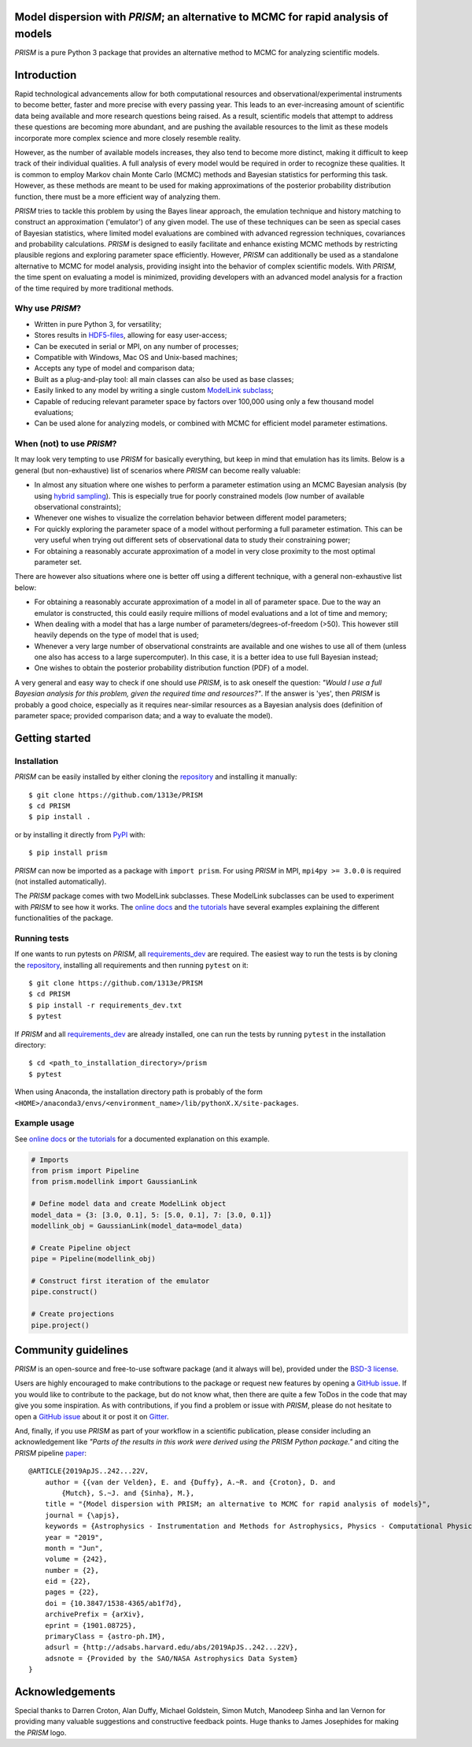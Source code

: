 .. image:: https://github.com/1313e/PRISM/raw/master/logo/png/PRISM_transparent_Logo1_crop.png
    :width: 400 px
    :align: center
    :target: https://prism-tool.readthedocs.io/en/latest
    :alt: PRISM Logo

|PyPI| |Python| |Azure| |ReadTheDocs| |Coverage| |Gitter| |arXiv|

Model dispersion with *PRISM*; an alternative to MCMC for rapid analysis of models
==================================================================================
*PRISM* is a pure Python 3 package that provides an alternative method to MCMC for analyzing scientific models.

Introduction
============
Rapid technological advancements allow for both computational resources and observational/experimental instruments to become better, faster and more precise with every passing year.
This leads to an ever-increasing amount of scientific data being available and more research questions being raised.
As a result, scientific models that attempt to address these questions are becoming more abundant, and are pushing the available resources to the limit as these models incorporate more complex science and more closely resemble reality.

However, as the number of available models increases, they also tend to become more distinct, making it difficult to keep track of their individual qualities.
A full analysis of every model would be required in order to recognize these qualities.
It is common to employ Markov chain Monte Carlo (MCMC) methods and Bayesian statistics for performing this task.
However, as these methods are meant to be used for making approximations of the posterior probability distribution function, there must be a more efficient way of analyzing them.

*PRISM* tries to tackle this problem by using the Bayes linear approach, the emulation technique and history matching to construct an approximation ('emulator') of any given model.
The use of these techniques can be seen as special cases of Bayesian statistics, where limited model evaluations are combined with advanced regression techniques, covariances and probability calculations.
*PRISM* is designed to easily facilitate and enhance existing MCMC methods by restricting plausible regions and exploring parameter space efficiently.
However, *PRISM* can additionally be used as a standalone alternative to MCMC for model analysis, providing insight into the behavior of complex scientific models.
With *PRISM*, the time spent on evaluating a model is minimized, providing developers with an advanced model analysis for a fraction of the time required by more traditional methods.

Why use *PRISM*?
----------------
- Written in pure Python 3, for versatility;
- Stores results in `HDF5-files`_, allowing for easy user-access;
- Can be executed in serial or MPI, on any number of processes;
- Compatible with Windows, Mac OS and Unix-based machines;
- Accepts any type of model and comparison data;
- Built as a plug-and-play tool: all main classes can also be used as base classes;
- Easily linked to any model by writing a single custom `ModelLink subclass`_;
- Capable of reducing relevant parameter space by factors over 100,000 using only a few thousand model evaluations;
- Can be used alone for analyzing models, or combined with MCMC for efficient model parameter estimations.

When (not) to use *PRISM*?
--------------------------
It may look very tempting to use *PRISM* for basically everything, but keep in mind that emulation has its limits.
Below is a general (but non-exhaustive) list of scenarios where *PRISM* can become really valuable:

- In almost any situation where one wishes to perform a parameter estimation using an MCMC Bayesian analysis (by using `hybrid sampling`_).
  This is especially true for poorly constrained models (low number of available observational constraints);
- Whenever one wishes to visualize the correlation behavior between different model parameters;
- For quickly exploring the parameter space of a model without performing a full parameter estimation.
  This can be very useful when trying out different sets of observational data to study their constraining power;
- For obtaining a reasonably accurate approximation of a model in very close proximity to the most optimal parameter set.

There are however also situations where one is better off using a different technique, with a general non-exhaustive list below:

- For obtaining a reasonably accurate approximation of a model in all of parameter space.
  Due to the way an emulator is constructed, this could easily require millions of model evaluations and a lot of time and memory;
- When dealing with a model that has a large number of parameters/degrees-of-freedom (>50).
  This however still heavily depends on the type of model that is used;
- Whenever a very large number of observational constraints are available and one wishes to use all of them (unless one also has access to a large supercomputer).
  In this case, it is a better idea to use full Bayesian instead;
- One wishes to obtain the posterior probability distribution function (PDF) of a model.

A very general and easy way to check if one should use *PRISM*, is to ask oneself the question: *"Would I use a full Bayesian analysis for this problem, given the required time and resources?"*.
If the answer is 'yes', then *PRISM* is probably a good choice, especially as it requires near-similar resources as a Bayesian analysis does (definition of parameter space; provided comparison data; and a way to evaluate the model).

.. _HDF5-files: https://portal.hdfgroup.org/display/HDF5/HDF5
.. _ModelLink subclass: https://prism-tool.readthedocs.io/en/latest/user/modellink_crash_course.html
.. _hybrid sampling: https://prism-tool.readthedocs.io/en/latest/user/using_prism.html#hybrid-sampling


Getting started
===============
Installation
------------
*PRISM* can be easily installed by either cloning the `repository`_ and installing it manually::

    $ git clone https://github.com/1313e/PRISM
    $ cd PRISM
    $ pip install .

or by installing it directly from `PyPI`_ with::

    $ pip install prism

*PRISM* can now be imported as a package with ``import prism``.
For using *PRISM* in MPI, ``mpi4py >= 3.0.0`` is required (not installed automatically).

The *PRISM* package comes with two ModelLink subclasses.
These ModelLink subclasses can be used to experiment with *PRISM* to see how it works.
The `online docs`_ and `the tutorials`_ have several examples explaining the different functionalities of the package.

.. _repository: https://github.com/1313e/PRISM
.. _PyPI: https://pypi.org/project/prism
.. _online docs: https://prism-tool.readthedocs.io
.. _the tutorials: https://github.com/1313e/PRISM/tree/master/tutorials


Running tests
-------------
If one wants to run pytests on *PRISM*, all `requirements_dev`_ are required.
The easiest way to run the tests is by cloning the `repository`_, installing all requirements and then running ``pytest`` on it::

    $ git clone https://github.com/1313e/PRISM
    $ cd PRISM
    $ pip install -r requirements_dev.txt
    $ pytest

If *PRISM* and all `requirements_dev`_ are already installed, one can run the tests by running ``pytest`` in the installation directory::

    $ cd <path_to_installation_directory>/prism
    $ pytest

When using Anaconda, the installation directory path is probably of the form ``<HOME>/anaconda3/envs/<environment_name>/lib/pythonX.X/site-packages``.

.. _requirements_dev: https://github.com/1313e/PRISM/raw/master/requirements_dev.txt


Example usage
-------------
See `online docs`_ or `the tutorials`_ for a documented explanation on this example.

.. code:: python

    # Imports
    from prism import Pipeline
    from prism.modellink import GaussianLink

    # Define model data and create ModelLink object
    model_data = {3: [3.0, 0.1], 5: [5.0, 0.1], 7: [3.0, 0.1]}
    modellink_obj = GaussianLink(model_data=model_data)

    # Create Pipeline object
    pipe = Pipeline(modellink_obj)

    # Construct first iteration of the emulator
    pipe.construct()

    # Create projections
    pipe.project()


Community guidelines
====================
*PRISM* is an open-source and free-to-use software package (and it always will be), provided under the `BSD-3 license`_.

Users are highly encouraged to make contributions to the package or request new features by opening a `GitHub issue`_.
If you would like to contribute to the package, but do not know what, then there are quite a few ToDos in the code that may give you some inspiration.
As with contributions, if you find a problem or issue with *PRISM*, please do not hesitate to open a `GitHub issue`_ about it or post it on `Gitter`_.

And, finally, if you use *PRISM* as part of your workflow in a scientific publication, please consider including an acknowledgement like *"Parts of the results in this work were derived using the PRISM Python package."* and citing the *PRISM* pipeline `paper`_:

::

    @ARTICLE{2019ApJS..242...22V,
        author = {{van der Velden}, E. and {Duffy}, A.~R. and {Croton}, D. and
            {Mutch}, S.~J. and {Sinha}, M.},
        title = "{Model dispersion with PRISM; an alternative to MCMC for rapid analysis of models}",
        journal = {\apjs},
        keywords = {Astrophysics - Instrumentation and Methods for Astrophysics, Physics - Computational Physics},
        year = "2019",
        month = "Jun",
        volume = {242},
        number = {2},
        eid = {22},
        pages = {22},
        doi = {10.3847/1538-4365/ab1f7d},
        archivePrefix = {arXiv},
        eprint = {1901.08725},
        primaryClass = {astro-ph.IM},
        adsurl = {http://adsabs.harvard.edu/abs/2019ApJS..242...22V},
        adsnote = {Provided by the SAO/NASA Astrophysics Data System}
    }

.. _BSD-3 license: https://github.com/1313e/PRISM/raw/master/LICENSE
.. _GitHub issue: https://github.com/1313e/PRISM/issues
.. _Gitter: https://gitter.im/1313e/PRISM
.. _paper: https://arxiv.org/abs/1901.08725

Acknowledgements
================
Special thanks to Darren Croton, Alan Duffy, Michael Goldstein, Simon Mutch, Manodeep Sinha and Ian Vernon for providing many valuable suggestions and constructive feedback points.
Huge thanks to James Josephides for making the *PRISM* logo.

.. |PyPI| image:: https://img.shields.io/pypi/v/prism.svg?logo=pypi&logoColor=white&label=PyPI
    :target: https://pypi.python.org/pypi/prism
    :alt: PyPI - Latest Release
.. |Python| image:: https://img.shields.io/badge/Python-3.5%2B-blue?logo=python&logoColor=white
    :target: https://pypi.python.org/pypi/prism
    :alt: PyPI - Python Versions
.. |Azure| image:: https://img.shields.io/azure-devops/build/1313e/2f7c67c7-61eb-4e70-9ff3-7f54f8e39987/1?logo=azure-pipelines&logoColor=white&label=Azure
    :target: https://dev.azure.com/1313e/PRISM/_build/latest?definitionId=1
    :alt: Azure Pipelines - Build Status
.. |ReadTheDocs| image:: https://img.shields.io/readthedocs/prism-tool/latest.svg?logo=read%20the%20docs&logoColor=white&label=Docs
    :target: https://prism-tool.readthedocs.io/en/latest
    :alt: ReadTheDocs - Build Status
.. |Coverage| image:: https://img.shields.io/codecov/c/github/1313e/PRISM/master.svg?logo=codecov&logoColor=white&label=Coverage
    :target: https://codecov.io/gh/1313e/PRISM/branches/master
    :alt: CodeCov - Coverage Status
.. |Gitter| image:: https://img.shields.io/gitter/room/1313e/PRISM.svg?logo=gitter&logoColor=white&label=Chat
    :target: https://gitter.im/1313e/PRISM
    :alt: Gitter - Chat Room
.. |arXiv| image:: https://img.shields.io/badge/arXiv-1901.08725-brightgreen
    :target: https://arxiv.org/abs/1901.08725
    :alt: arXiv - Paper
